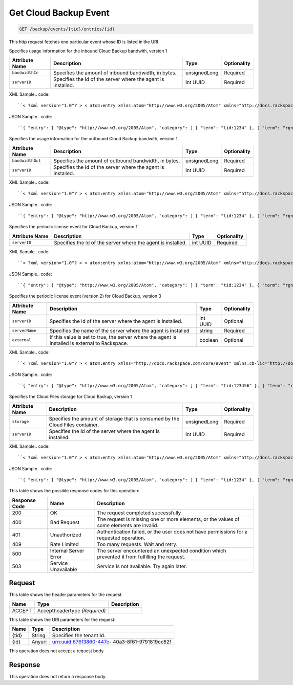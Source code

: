 
.. THIS OUTPUT IS GENERATED FROM THE WADL. DO NOT EDIT.

.. _get-get-cloud-backup-event-backup-events-tid-entries-id:

Get Cloud Backup Event
^^^^^^^^^^^^^^^^^^^^^^^^^^^^^^^^^^^^^^^^^^^^^^^^^^^^^^^^^^^^^^^^^^^^^^^^^^^^^^^^

.. code::

    GET /backup/events/{tid}/entries/{id}

This http request fetches one particular event whose ID is listed in the URI.

Specifies usage information for the inbound Cloud Backup bandwith, version 1


+-------------------+-------------------+-------------------+------------------+
|Attribute Name     |Description        |Type               |Optionality       |
+===================+===================+===================+==================+
|``bandwidthIn``    |Specifies the      |unsignedLong       |Required          |
|                   |amount of inbound  |                   |                  |
|                   |bandwidth, in      |                   |                  |
|                   |bytes.             |                   |                  |
+-------------------+-------------------+-------------------+------------------+
|``serverID``       |Specifies the Id   |int UUID           |Required          |
|                   |of the server      |                   |                  |
|                   |where the agent is |                   |                  |
|                   |installed.         |                   |                  |
+-------------------+-------------------+-------------------+------------------+
XML Sample.. code::

``< ?xml version="1.0"? > < atom:entry xmlns:atom="http://www.w3.org/2005/Atom" xmlns="http://docs.rackspace.com/core/event" xmlns:cb-bin="http://docs.rackspace.com/usage/cloudbackup/bandwidthIn" > < atom:id > urn:uuid:8d89673c-c989-11e1-895a-0b3d632a8a89 < /atom:id > < atom:category term="tid:1234"/ > < atom:category term="rgn:DFW"/ > < atom:category term="dc:DFW1"/ > < atom:category term="rid:3863d42a-ec9a-11e1-8e12-df8baa3ca440"/ > < atom:category term="cloudbackup.bandwidthIn.agent.usage"/ > < atom:category term="type:cloudbackup.bandwidthIn.agent.usage"/ > < atom:content type="application/xml" > < event dataCenter="DFW1" endTime="2012-06-15T10:19:52Z" environment="PROD" id="8d89673c-c989-11e1-895a-0b3d632a8a89" region="DFW" resourceId="3863d42a-ec9a-11e1-8e12-df8baa3ca440" startTime="2012-06-14T10:19:52Z" tenantId="1234" type="USAGE" version="1" > < cb-bin:product bandwidthIn="192998" resourceType="AGENT" serverID="944576fa-ec99-11e1-bb8e-ebb21b47fa86" serviceCode="CloudBackup" version="1"/ > < /event > < /atom:content > < atom:link href="https://ord.feeds.api.rackspacecloud.com/backup/events/entries/urn:uuid:8d89673c-c989-11e1-895a-0b3d632a8a89" rel="self"/ > < atom:updated > 2013-02-28T19:28:57.758Z < /atom:updated > < atom:published > 2013-02-28T19:28:57.758Z < /atom:published > < /atom:entry >`` 




JSON Sample.. code::

``{ "entry": { "@type": "http://www.w3.org/2005/Atom", "category": [ { "term": "tid:1234" }, { "term": "rgn:DFW" }, { "term": "dc:DFW1" }, { "term": "rid:3863d42a-ec9a-11e1-8e12-df8baa3ca440" }, { "term": "cloudbackup.bandwidthIn.agent.usage" }, { "term": "type:cloudbackup.bandwidthIn.agent.usage" } ], "content": { "event": { "@type": "http://docs.rackspace.com/core/event", "dataCenter": "DFW1", "endTime": "2012-06-15T10:19:52Z", "environment": "PROD", "id": "8d89673c-c989-11e1-895a-0b3d632a8a89", "product": { "@type": "http://docs.rackspace.com/usage/cloudbackup/bandwidthIn", "bandwidthIn": 192998, "resourceType": "AGENT", "serverID": "944576fa-ec99-11e1-bb8e-ebb21b47fa86", "serviceCode": "CloudBackup", "version": "1" }, "region": "DFW", "resourceId": "3863d42a-ec9a-11e1-8e12-df8baa3ca440", "startTime": "2012-06-14T10:19:52Z", "tenantId": "1234", "type": "USAGE", "version": "1" } }, "id": "urn:uuid:8d89673c-c989-11e1-895a-0b3d632a8a89", "link": [ { "href": "https://ord.feeds.api.rackspacecloud.com/backup/events/entries/urn:uuid:8d89673c-c989-11e1-895a-0b3d632a8a89", "rel": "self" } ], "published": "2013-02-28T19:28:57.758Z", "updated": "2013-02-28T19:28:57.758Z" } }`` 




Specifies the usage information for the outbound Cloud Backup bandwith, version 1


+-------------------+-------------------+-------------------+------------------+
|Attribute Name     |Description        |Type               |Optionality       |
+===================+===================+===================+==================+
|``bandwidthOut``   |Specifies the      |unsignedLong       |Required          |
|                   |amount of outbound |                   |                  |
|                   |bandwidth, in      |                   |                  |
|                   |bytes.             |                   |                  |
+-------------------+-------------------+-------------------+------------------+
|``serverID``       |Specifies the Id   |int UUID           |Required          |
|                   |of the server      |                   |                  |
|                   |where the agent is |                   |                  |
|                   |installed.         |                   |                  |
+-------------------+-------------------+-------------------+------------------+
XML Sample.. code::

``< ?xml version="1.0"? > < atom:entry xmlns:atom="http://www.w3.org/2005/Atom" xmlns="http://docs.rackspace.com/core/event" xmlns:cb-bout="http://docs.rackspace.com/usage/cloudbackup/bandwidthOut" > < atom:id > urn:uuid:8d89673c-c989-11e1-895a-0b3d632a8a89 < /atom:id > < atom:category term="tid:1234"/ > < atom:category term="rgn:DFW"/ > < atom:category term="dc:DFW1"/ > < atom:category term="rid:3863d42a-ec9a-11e1-8e12-df8baa3ca440"/ > < atom:category term="cloudbackup.bandwidthOut.agent.usage"/ > < atom:category term="type:cloudbackup.bandwidthOut.agent.usage"/ > < atom:content type="application/xml" > < event dataCenter="DFW1" endTime="2012-06-15T10:19:52Z" environment="PROD" id="8d89673c-c989-11e1-895a-0b3d632a8a89" region="DFW" resourceId="3863d42a-ec9a-11e1-8e12-df8baa3ca440" startTime="2012-06-14T10:19:52Z" tenantId="1234" type="USAGE" version="1" > < cb-bout:product bandwidthOut="9887765" resourceType="AGENT" serverID="944576fa-ec99-11e1-bb8e-ebb21b47fa86" serviceCode="CloudBackup" version="1"/ > < /event > < /atom:content > < atom:link href="https://ord.feeds.api.rackspacecloud.com/backup/events/entries/urn:uuid:8d89673c-c989-11e1-895a-0b3d632a8a89" rel="self"/ > < atom:updated > 2013-02-28T19:31:09.678Z < /atom:updated > < atom:published > 2013-02-28T19:31:09.678Z < /atom:published > < /atom:entry >`` 




JSON Sample.. code::

``{ "entry": { "@type": "http://www.w3.org/2005/Atom", "category": [ { "term": "tid:1234" }, { "term": "rgn:DFW" }, { "term": "dc:DFW1" }, { "term": "rid:3863d42a-ec9a-11e1-8e12-df8baa3ca440" }, { "term": "cloudbackup.bandwidthOut.agent.usage" }, { "term": "type:cloudbackup.bandwidthOut.agent.usage" } ], "content": { "event": { "@type": "http://docs.rackspace.com/core/event", "dataCenter": "DFW1", "endTime": "2012-06-15T10:19:52Z", "environment": "PROD", "id": "8d89673c-c989-11e1-895a-0b3d632a8a89", "product": { "@type": "http://docs.rackspace.com/usage/cloudbackup/bandwidthOut", "bandwidthOut": 9887765, "resourceType": "AGENT", "serverID": "944576fa-ec99-11e1-bb8e-ebb21b47fa86", "serviceCode": "CloudBackup", "version": "1" }, "region": "DFW", "resourceId": "3863d42a-ec9a-11e1-8e12-df8baa3ca440", "startTime": "2012-06-14T10:19:52Z", "tenantId": "1234", "type": "USAGE", "version": "1" } }, "id": "urn:uuid:8d89673c-c989-11e1-895a-0b3d632a8a89", "link": [ { "href": "https://ord.feeds.api.rackspacecloud.com/backup/events/entries/urn:uuid:8d89673c-c989-11e1-895a-0b3d632a8a89", "rel": "self" } ], "published": "2013-02-28T19:31:09.678Z", "updated": "2013-02-28T19:31:09.678Z" } }`` 




Specifies the periodic license event for Cloud Backup, version 1


+-------------------+-------------------+-------------------+------------------+
|Attribute Name     |Description        |Type               |Optionality       |
+===================+===================+===================+==================+
|``serverID``       |Specifies the Id   |int UUID           |Required          |
|                   |of the server      |                   |                  |
|                   |where the agent is |                   |                  |
|                   |installed.         |                   |                  |
+-------------------+-------------------+-------------------+------------------+
XML Sample.. code::

``< ?xml version="1.0"? > < atom:entry xmlns:atom="http://www.w3.org/2005/Atom" xmlns="http://docs.rackspace.com/core/event" xmlns:cb-lic="http://docs.rackspace.com/usage/cloudbackup/license" > < atom:id > urn:uuid:8d89673c-c989-11e1-895a-0b3d632aa890 < /atom:id > < atom:category term="tid:1234"/ > < atom:category term="rgn:DFW"/ > < atom:category term="dc:DFW1"/ > < atom:category term="rid:3863d42a-ec9a-11e1-8e12-df8baa3ca440"/ > < atom:category term="cloudbackup.license.agent.usage"/ > < atom:category term="type:cloudbackup.license.agent.usage"/ > < atom:content type="application/xml" > < event dataCenter="DFW1" endTime="2012-06-15T10:19:52Z" environment="PROD" id="8d89673c-c989-11e1-895a-0b3d632aa890" region="DFW" resourceId="3863d42a-ec9a-11e1-8e12-df8baa3ca440" startTime="2012-06-14T10:19:52Z" tenantId="1234" type="USAGE" version="1" > < cb-lic:product resourceType="AGENT" serverID="9445" serviceCode="CloudBackup" version="1"/ > < /event > < /atom:content > < atom:link href="https://ord.feeds.api.rackspacecloud.com/backup/events/entries/urn:uuid:8d89673c-c989-11e1-895a-0b3d632aa890" rel="self"/ > < atom:updated > 2013-02-28T19:33:10.075Z < /atom:updated > < atom:published > 2013-02-28T19:33:10.075Z < /atom:published > < /atom:entry >`` 




JSON Sample.. code::

``{ "entry": { "@type": "http://www.w3.org/2005/Atom", "category": [ { "term": "tid:1234" }, { "term": "rgn:DFW" }, { "term": "dc:DFW1" }, { "term": "rid:3863d42a-ec9a-11e1-8e12-df8baa3ca440" }, { "term": "cloudbackup.license.agent.usage" }, { "term": "type:cloudbackup.license.agent.usage" } ], "content": { "event": { "@type": "http://docs.rackspace.com/core/event", "dataCenter": "DFW1", "endTime": "2012-06-15T10:19:52Z", "environment": "PROD", "id": "8d89673c-c989-11e1-895a-0b3d632aa890", "product": { "@type": "http://docs.rackspace.com/usage/cloudbackup/license", "resourceType": "AGENT", "serverID": "9445", "serviceCode": "CloudBackup", "version": "1" }, "region": "DFW", "resourceId": "3863d42a-ec9a-11e1-8e12-df8baa3ca440", "startTime": "2012-06-14T10:19:52Z", "tenantId": "1234", "type": "USAGE", "version": "1" } }, "id": "urn:uuid:8d89673c-c989-11e1-895a-0b3d632aa890", "link": [ { "href": "https://ord.feeds.api.rackspacecloud.com/backup/events/entries/urn:uuid:8d89673c-c989-11e1-895a-0b3d632aa890", "rel": "self" } ], "published": "2013-02-28T19:33:10.075Z", "updated": "2013-02-28T19:33:10.075Z" } }`` 




Specifies the periodic license event (version 2) for Cloud Backup, version 3


+-------------------+-------------------+-------------------+------------------+
|Attribute Name     |Description        |Type               |Optionality       |
+===================+===================+===================+==================+
|``serverID``       |Specifies the Id   |int UUID           |Optional          |
|                   |of the server      |                   |                  |
|                   |where the agent is |                   |                  |
|                   |installed.         |                   |                  |
+-------------------+-------------------+-------------------+------------------+
|``serverName``     |Specifies the name |string             |Required          |
|                   |of the server      |                   |                  |
|                   |where the agent is |                   |                  |
|                   |installed          |                   |                  |
+-------------------+-------------------+-------------------+------------------+
|``external``       |If this value is   |boolean            |Optional          |
|                   |set to true, the   |                   |                  |
|                   |server where the   |                   |                  |
|                   |agent is installed |                   |                  |
|                   |is external to     |                   |                  |
|                   |Rackspace.         |                   |                  |
+-------------------+-------------------+-------------------+------------------+
XML Sample.. code::

``< ?xml version="1.0"? > < atom:entry xmlns="http://docs.rackspace.com/core/event" xmlns:cb-lic="http://docs.rackspace.com/usage/cloudbackup/license" xmlns:atom="http://www.w3.org/2005/Atom" > < atom:id > urn:uuid:8d89673c-c989-11e1-895a-0b3d632aa890 < /atom:id > < atom:category term="tid:123456"/ > < atom:category term="rgn:DFW"/ > < atom:category term="dc:DFW1"/ > < atom:category term="rid:3863d42a-ec9a-11e1-8e12-df8baa3ca440"/ > < atom:category term="cloudbackup.license.agent.usage_snapshot"/ > < atom:category term="type:cloudbackup.license.agent.usage_snapshot"/ > < atom:content type="application/xml" > < event eventTime="2014-01-24T10:19:52Z" region="DFW" dataCenter="DFW1" type="USAGE_SNAPSHOT" id="8d89673c-c989-22e1-895a-0b3d632a8a89" resourceId="3863d42a-ec9a-11e1-8e12-df8baa3ca440" tenantId="123456" version="1" > < cb-lic:product version="3" serviceCode="CloudBackup" serverID="9445" serverName="SomeServerName" external="false" resourceType="AGENT"/ > < /event > < /atom:content > < atom:link href="https://ord.feeds.api.rackspacecloud.com/backup/events/entries/urn:uuid:8d89673c-c989-11e1-895a-0b3d632aa890" rel="self"/ > < atom:updated > 2014-02-03T10:33:10.075Z < /atom:updated > < atom:published > 2014-02-03T10:33:10.075Z < /atom:published > < /atom:entry >`` 




JSON Sample.. code::

``{ "entry": { "@type": "http://www.w3.org/2005/Atom", "category": [ { "term": "tid:123456" }, { "term": "rgn:DFW" }, { "term": "dc:DFW1" }, { "term": "rid:3863d42a-ec9a-11e1-8e12-df8baa3ca440" }, { "term": "cloudbackup.license.agent.usage_snapshot" }, { "term": "type:cloudbackup.license.agent.usage_snapshot" } ], "content": { "event": { "@type": "http://docs.rackspace.com/core/event", "dataCenter": "DFW1", "eventTime": "2014-01-24T10:19:52Z", "id": "8d89673c-c989-22e1-895a-0b3d632a8a89", "product": { "@type": "http://docs.rackspace.com/usage/cloudbackup/license", "external": false, "resourceType": "AGENT", "serverID": "9445", "serverName": "SomeServerName", "serviceCode": "CloudBackup", "version": "3" }, "region": "DFW", "resourceId": "3863d42a-ec9a-11e1-8e12-df8baa3ca440", "tenantId": "123456", "type": "USAGE_SNAPSHOT", "version": "1" } }, "id": "urn:uuid:8d89673c-c989-11e1-895a-0b3d632aa890", "link": [ { "href": "https://ord.feeds.api.rackspacecloud.com/backup/events/entries/urn:uuid:8d89673c-c989-11e1-895a-0b3d632aa890", "rel": "self" } ], "published": "2014-02-03T10:33:10.075Z", "updated": "2014-02-03T10:33:10.075Z" } }`` 




Specifies the Cloud Files storage for Cloud Backup, version 1


+-------------------+-------------------+-------------------+------------------+
|Attribute Name     |Description        |Type               |Optionality       |
+===================+===================+===================+==================+
|``storage``        |Specifies the      |unsignedLong       |Required          |
|                   |amount of storage  |                   |                  |
|                   |that is consumed   |                   |                  |
|                   |by the Cloud Files |                   |                  |
|                   |container.         |                   |                  |
+-------------------+-------------------+-------------------+------------------+
|``serverID``       |Specifies the Id   |int UUID           |Required          |
|                   |of the server      |                   |                  |
|                   |where the agent is |                   |                  |
|                   |installed.         |                   |                  |
+-------------------+-------------------+-------------------+------------------+
XML Sample.. code::

``< ?xml version="1.0"? > < atom:entry xmlns:atom="http://www.w3.org/2005/Atom" xmlns="http://docs.rackspace.com/core/event" xmlns:cb-store="http://docs.rackspace.com/usage/cloudbackup/storage" > < atom:id > urn:uuid:8d89673c-c989-11e1-895a-0b3d632a8a89 < /atom:id > < atom:category term="tid:1234"/ > < atom:category term="rgn:DFW"/ > < atom:category term="dc:DFW1"/ > < atom:category term="rid:3863d42a-ec9a-11e1-8e12-df8baa3ca440"/ > < atom:category term="cloudbackup.storage.agent.usage"/ > < atom:category term="type:cloudbackup.storage.agent.usage"/ > < atom:content type="application/xml" > < event dataCenter="DFW1" endTime="2012-06-15T10:19:52Z" environment="PROD" id="8d89673c-c989-11e1-895a-0b3d632a8a89" region="DFW" resourceId="3863d42a-ec9a-11e1-8e12-df8baa3ca440" startTime="2012-06-14T10:19:52Z" tenantId="1234" type="USAGE" version="1" > < cb-store:product resourceType="AGENT" serverID="9445" serviceCode="CloudBackup" storage="99992827882" version="1"/ > < /event > < /atom:content > < atom:link href="https://ord.feeds.api.rackspacecloud.com/backup/events/entries/urn:uuid:8d89673c-c989-11e1-895a-0b3d632a8a89" rel="self"/ > < atom:updated > 2013-02-28T19:37:18.849Z < /atom:updated > < atom:published > 2013-02-28T19:37:18.849Z < /atom:published > < /atom:entry >`` 




JSON Sample.. code::

``{ "entry": { "@type": "http://www.w3.org/2005/Atom", "category": [ { "term": "tid:1234" }, { "term": "rgn:DFW" }, { "term": "dc:DFW1" }, { "term": "rid:3863d42a-ec9a-11e1-8e12-df8baa3ca440" }, { "term": "cloudbackup.storage.agent.usage" }, { "term": "type:cloudbackup.storage.agent.usage" } ], "content": { "event": { "@type": "http://docs.rackspace.com/core/event", "dataCenter": "DFW1", "endTime": "2012-06-15T10:19:52Z", "environment": "PROD", "id": "8d89673c-c989-11e1-895a-0b3d632a8a89", "product": { "@type": "http://docs.rackspace.com/usage/cloudbackup/storage", "resourceType": "AGENT", "serverID": "9445", "serviceCode": "CloudBackup", "storage": 99992827882, "version": "1" }, "region": "DFW", "resourceId": "3863d42a-ec9a-11e1-8e12-df8baa3ca440", "startTime": "2012-06-14T10:19:52Z", "tenantId": "1234", "type": "USAGE", "version": "1" } }, "id": "urn:uuid:8d89673c-c989-11e1-895a-0b3d632a8a89", "link": [ { "href": "https://ord.feeds.api.rackspacecloud.com/backup/events/entries/urn:uuid:8d89673c-c989-11e1-895a-0b3d632a8a89", "rel": "self" } ], "published": "2013-02-28T19:37:18.849Z", "updated": "2013-02-28T19:37:18.849Z" } }`` 






This table shows the possible response codes for this operation:


+--------------------------+-------------------------+-------------------------+
|Response Code             |Name                     |Description              |
+==========================+=========================+=========================+
|200                       |OK                       |The request completed    |
|                          |                         |successfully             |
+--------------------------+-------------------------+-------------------------+
|400                       |Bad Request              |The request is missing   |
|                          |                         |one or more elements, or |
|                          |                         |the values of some       |
|                          |                         |elements are invalid.    |
+--------------------------+-------------------------+-------------------------+
|401                       |Unauthorized             |Authentication failed,   |
|                          |                         |or the user does not     |
|                          |                         |have permissions for a   |
|                          |                         |requested operation.     |
+--------------------------+-------------------------+-------------------------+
|409                       |Rate Limited             |Too many requests. Wait  |
|                          |                         |and retry.               |
+--------------------------+-------------------------+-------------------------+
|500                       |Internal Server Error    |The server encountered   |
|                          |                         |an unexpected condition  |
|                          |                         |which prevented it from  |
|                          |                         |fulfilling the request.  |
+--------------------------+-------------------------+-------------------------+
|503                       |Service Unavailable      |Service is not           |
|                          |                         |available. Try again     |
|                          |                         |later.                   |
+--------------------------+-------------------------+-------------------------+


Request
""""""""""""""""


This table shows the header parameters for the request:

+--------------------------+-------------------------+-------------------------+
|Name                      |Type                     |Description              |
+==========================+=========================+=========================+
|ACCEPT                    |Acceptheadertype         |                         |
|                          |*(Required)*             |                         |
+--------------------------+-------------------------+-------------------------+




This table shows the URI parameters for the request:

+--------------------------+-------------------------+-------------------------+
|Name                      |Type                     |Description              |
+==========================+=========================+=========================+
|{tid}                     |String                   |Specifies the tenant Id. |
+--------------------------+-------------------------+-------------------------+
|{id}                      |Anyuri                   |urn:uuid:676f3860-447c-  |
|                          |                         |40a3-8f61-9791819cc82f   |
+--------------------------+-------------------------+-------------------------+





This operation does not accept a request body.




Response
""""""""""""""""






This operation does not return a response body.




